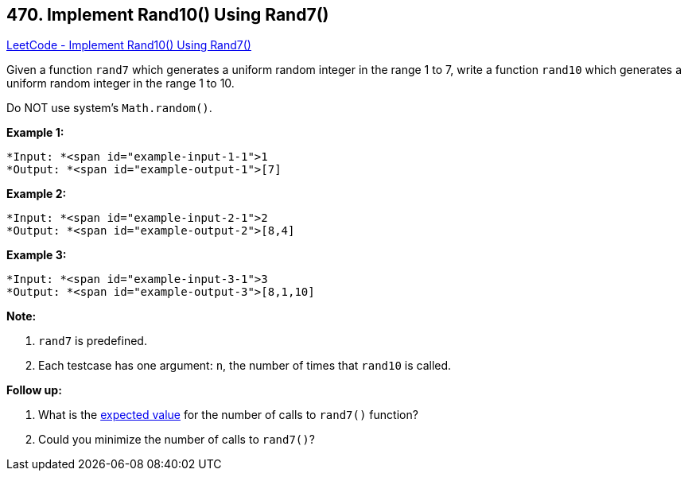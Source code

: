 == 470. Implement Rand10() Using Rand7()

https://leetcode.com/problems/implement-rand10-using-rand7/[LeetCode - Implement Rand10() Using Rand7()]

Given a function `rand7` which generates a uniform random integer in the range 1 to 7, write a function `rand10` which generates a uniform random integer in the range 1 to 10.

Do NOT use system's `Math.random()`.




 


*Example 1:*

[subs="verbatim,quotes"]
----
*Input: *<span id="example-input-1-1">1
*Output: *<span id="example-output-1">[7]
----


*Example 2:*

[subs="verbatim,quotes"]
----
*Input: *<span id="example-input-2-1">2
*Output: *<span id="example-output-2">[8,4]
----


*Example 3:*

[subs="verbatim,quotes"]
----
*Input: *<span id="example-input-3-1">3
*Output: *<span id="example-output-3">[8,1,10]
----

 

*Note:*


. `rand7` is predefined.
. Each testcase has one argument: `n`, the number of times that `rand10` is called.


 

*Follow up:*


. What is the https://en.wikipedia.org/wiki/Expected_value[expected value] for the number of calls to `rand7()` function?
. Could you minimize the number of calls to `rand7()`?





